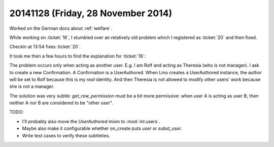 ===================================
20141128 (Friday, 28 November 2014)
===================================

Worked on the German docs about :ref:`welfare`.

While working on :ticket:`16`, I stumbled over an relatively old
problem which I registered as :ticket:`20` and then fixed.

Checkin at 13:54 fixes :ticket:`20`.

It took me then a few hours to find the explanation for :ticket:`16`:

The problem occurs only when acting as another user.  E.g. I am Rolf
and acting as Theresia (who is not manager).  I ask to create a new
Confirmation.  A Confirmation is a UserAuthored.  When Lino creates a
UserAuthored instance, the author will be set to Rolf because this is
my *real* identity. And then Theresia is not allowed to modify other
users' work because she is not a manager.

The solution was very subtle: `get_row_permission` must be a bit more
permissive: when user A is acting as user B, then neither A nor B are
considered to be "other user".

TODO: 

- I'll probably also move the `UserAuthored` mixin to
  :mod:`ml.users`.

- Maybe also make it configurable whether on_create puts `user` or
  `subst_user`.

- Write test cases to verify these subtleties.


